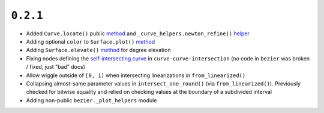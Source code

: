 ``0.2.1``
=========

|pypi| |docs|

-  Added ``Curve.locate()`` public
   `method <http://bezier.readthedocs.io/en/0.2.1/reference/bezier.curve.html#bezier.curve.Curve.locate>`__
   and ``_curve_helpers.newton_refine()``
   `helper <http://bezier.readthedocs.io/en/0.2.1/algorithm-helpers.html#bezier._curve_helpers.newton_refine>`__
-  Adding optional ``color`` to ``Surface.plot()``
   `method <http://bezier.readthedocs.io/en/0.2.1/reference/bezier.triangle.html#bezier.triangle.Surface.plot>`__
-  Adding ``Surface.elevate()``
   `method <http://bezier.readthedocs.io/en/0.2.1/reference/bezier.triangle.html#bezier.triangle.Surface.elevate>`__
   for degree elevation
-  Fixing nodes defining the `self-intersecting
   curve <http://bezier.readthedocs.io/en/0.2.1/curve-curve-intersection.html#detecting-self-intersections>`__
   in ``curve-curve-intersection`` (no code in ``bezier`` was broken /
   fixed, just "bad" docs)
-  Allow wiggle outside of ``[0, 1]`` when intersecting linearizations
   in ``from_linearized()``
-  Collapsing almost-same parameter values in ``intersect_one_round()``
   (via ``from_linearized()``). Previously checked for bitwise equality
   and relied on checking values at the boundary of a subdivided
   interval
-  Adding non-public ``bezier._plot_helpers`` module

.. |pypi| image:: https://img.shields.io/pypi/v/bezier/0.2.1.svg
   :target: https://pypi.org/project/bezier/0.2.1/
   :alt: PyPI link to release 0.2.1
.. |docs| image:: https://readthedocs.org/projects/bezier/badge/?version=0.2.1
   :target: https://bezier.readthedocs.io/en/0.2.1/
   :alt: Documentation for release 0.2.1
